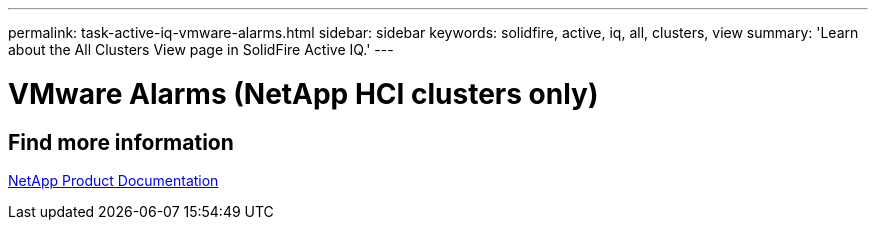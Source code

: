 ---
permalink: task-active-iq-vmware-alarms.html
sidebar: sidebar
keywords: solidfire, active, iq, all, clusters, view
summary: 'Learn about the All Clusters View page in SolidFire Active IQ.'
---

= VMware Alarms (NetApp HCI clusters only)
:icons: font
:imagesdir: ./media/

[.lead]


== Find more information
https://www.netapp.com/support-and-training/documentation/[NetApp Product Documentation^]
